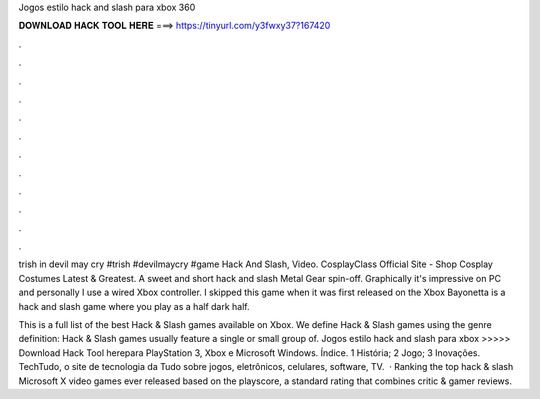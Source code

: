 Jogos estilo hack and slash para xbox 360



𝐃𝐎𝐖𝐍𝐋𝐎𝐀𝐃 𝐇𝐀𝐂𝐊 𝐓𝐎𝐎𝐋 𝐇𝐄𝐑𝐄 ===> https://tinyurl.com/y3fwxy37?167420



.



.



.



.



.



.



.



.



.



.



.



.

trish in devil may cry #trish #devilmaycry #game Hack And Slash, Video. CosplayClass Official Site - Shop Cosplay Costumes Latest & Greatest‎. A sweet and short hack and slash Metal Gear spin-off. Graphically it's impressive on PC and personally I use a wired Xbox controller. I skipped this game when it was first released on the Xbox Bayonetta is a hack and slash game where you play as a half dark half.

This is a full list of the best Hack & Slash games available on Xbox. We define Hack & Slash games using the genre definition: Hack & Slash games usually feature a single or small group of. Jogos estilo hack and slash para xbox >>>>> Download Hack Tool herepara PlayStation 3, Xbox e Microsoft Windows. Índice. 1 História; 2 Jogo; 3 Inovações. TechTudo, o site de tecnologia da  Tudo sobre jogos, eletrônicos, celulares, software, TV.  · Ranking the top hack & slash Microsoft X video games ever released based on the playscore, a standard rating that combines critic & gamer reviews.
